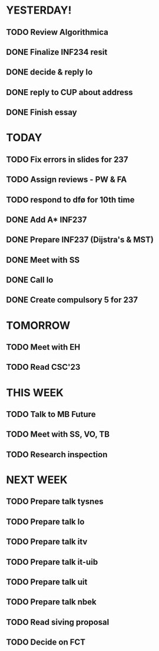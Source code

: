 * YESTERDAY!
** TODO Review Algorithmica
** DONE Finalize INF234 resit
** DONE decide & reply lo
** DONE reply to CUP about address
** DONE Finish essay
* TODAY
** TODO Fix errors in slides for 237
** TODO Assign reviews - PW & FA
** TODO respond to dfø for 10th time
** DONE Add A* INF237
** DONE Prepare INF237 (Dijstra's & MST)
** DONE Meet with SS
** DONE Call lo
** DONE Create compulsory 5 for 237
* TOMORROW
** TODO Meet with EH
** TODO Read CSC'23
* THIS WEEK
** TODO Talk to MB Future
** TODO Meet with SS, VO, TB
** TODO Research inspection
* NEXT WEEK
** TODO Prepare talk tysnes
** TODO Prepare talk lo
** TODO Prepare talk itv
** TODO Prepare talk it-uib
** TODO Prepare talk uit
** TODO Prepare talk nbek
** TODO Read siving proposal
** TODO Decide on FCT
